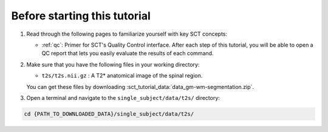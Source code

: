 Before starting this tutorial
#############################

1. Read through the following pages to familiarize yourself with key SCT concepts:

   * :ref:`qc`: Primer for SCT's Quality Control interface. After each step of this tutorial, you will be able to open a QC report that lets you easily evaluate the results of each command.

2. Make sure that you have the following files in your working directory:

   * ``t2s/t2s.nii.gz`` : A T2* anatomical image of the spinal region.

   You can get these files by downloading :sct_tutorial_data:`data_gm-wm-segmentation.zip`.


3. Open a terminal and navigate to the ``single_subject/data/t2s/`` directory:

.. code:: sh

   cd {PATH_TO_DOWNLOADED_DATA}/single_subject/data/t2s/